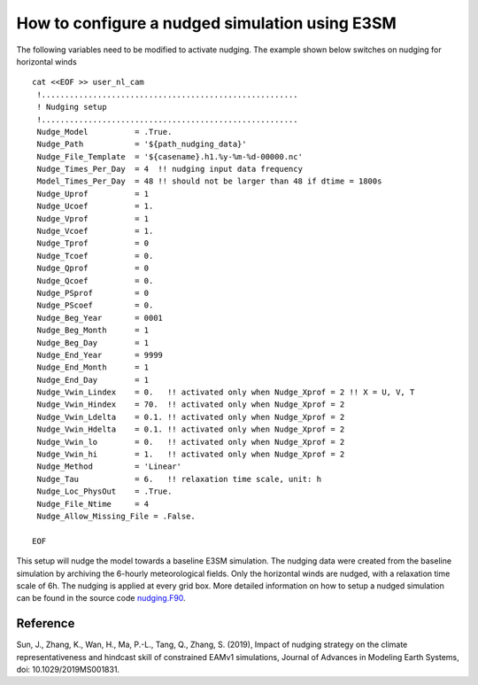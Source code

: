 How to configure a nudged simulation using E3SM 
=================================================


The following variables need to be modified to activate nudging. 
The example shown below switches on nudging for horizontal winds :: 

 cat <<EOF >> user_nl_cam
  !.......................................................
  ! Nudging setup 
  !.......................................................
  Nudge_Model          = .True.
  Nudge_Path           = '${path_nudging_data}'
  Nudge_File_Template  = '${casename}.h1.%y-%m-%d-00000.nc'
  Nudge_Times_Per_Day  = 4  !! nudging input data frequency
  Model_Times_Per_Day  = 48 !! should not be larger than 48 if dtime = 1800s
  Nudge_Uprof          = 1
  Nudge_Ucoef          = 1.
  Nudge_Vprof          = 1
  Nudge_Vcoef          = 1.
  Nudge_Tprof          = 0
  Nudge_Tcoef          = 0.
  Nudge_Qprof          = 0
  Nudge_Qcoef          = 0.
  Nudge_PSprof         = 0
  Nudge_PScoef         = 0.
  Nudge_Beg_Year       = 0001
  Nudge_Beg_Month      = 1
  Nudge_Beg_Day        = 1
  Nudge_End_Year       = 9999
  Nudge_End_Month      = 1
  Nudge_End_Day        = 1
  Nudge_Vwin_Lindex    = 0.   !! activated only when Nudge_Xprof = 2 !! X = U, V, T 
  Nudge_Vwin_Hindex    = 70.  !! activated only when Nudge_Xprof = 2 
  Nudge_Vwin_Ldelta    = 0.1. !! activated only when Nudge_Xprof = 2 
  Nudge_Vwin_Hdelta    = 0.1. !! activated only when Nudge_Xprof = 2 
  Nudge_Vwin_lo        = 0.   !! activated only when Nudge_Xprof = 2 
  Nudge_Vwin_hi        = 1.   !! activated only when Nudge_Xprof = 2 
  Nudge_Method         = 'Linear'
  Nudge_Tau            = 6.   !! relaxation time scale, unit: h 
  Nudge_Loc_PhysOut    = .True. 
  Nudge_File_Ntime     = 4
  Nudge_Allow_Missing_File = .False. 

 EOF

This setup will nudge the model towards a baseline E3SM simulation. The nudging data were 
created from the baseline simulation by archiving the 6-hourly meteorological fields. 
Only the horizontal winds are nudged, with a relaxation time scale of 6h. The 
nudging is applied at every grid box.  
More detailed information on how to setup a nudged simulation can be found in the 
source code `nudging.F90 <https://github.com/E3SM-Project/E3SM/blob/master/components/eam/src/physics/cam/nudging.F90>`_. 


Reference
--------------------------------------------------------------------------------
Sun, J., Zhang, K., Wan, H., Ma, P.-L., Tang, Q., Zhang, S. (2019), Impact of nudging strategy on the climate representativeness and hindcast skill of constrained EAMv1 simulations, Journal of Advances in Modeling Earth Systems, doi: 10.1029/2019MS001831.
